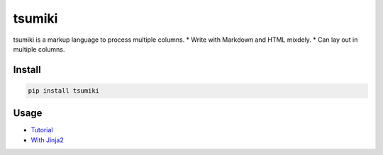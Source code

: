 =======
tsumiki
=======

tsumiki is a markup language to process multiple columns.
* Write with Markdown and HTML mixdely.  
* Can lay out in multiple columns.

Install
=======

.. code-block:: bash

   pip install tsumiki

Usage
=====

* `Tutorial <http://nbviewer.jupyter.org/github/drillan/tsumiki/blob/master/examples/Tutorial.ipynb>`_
* `With Jinja2 <http://nbviewer.jupyter.org/github/drillan/tsumiki/blob/master/examples/jinja2_template.ipynb>`_

